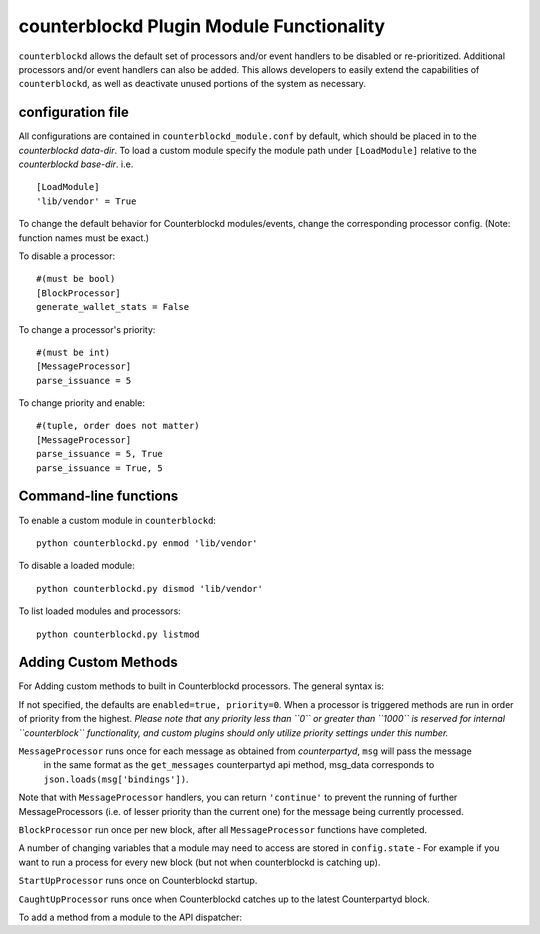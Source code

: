 counterblockd Plugin Module Functionality
=============================================

``counterblockd`` allows the default set of processors and/or event handlers to be disabled or re-prioritized.
Additional processors and/or event handlers can also be added. This allows developers to easily extend the
capabilities of ``counterblockd``, as well as deactivate unused portions of the system as necessary.

configuration file
----------------------
All configurations are contained in ``counterblockd_module.conf`` by default, which should be placed in to the
`counterblockd data-dir`. To load a custom module specify the module path under ``[LoadModule]`` relative to
the `counterblockd base-dir`. i.e.
::
    [LoadModule]
    'lib/vendor' = True
    
To change the default behavior for Counterblockd modules/events, change the corresponding processor config.
(Note: function names must be exact.) 

To disable a processor:
::
    #(must be bool)
    [BlockProcessor]
    generate_wallet_stats = False

To change a processor's priority:
::
    #(must be int) 
    [MessageProcessor]
    parse_issuance = 5
    
To change priority and enable:
::
    #(tuple, order does not matter)
    [MessageProcessor]
    parse_issuance = 5, True 
    parse_issuance = True, 5

Command-line functions
-----------------------------

To enable a custom module in ``counterblockd``:
::
    python counterblockd.py enmod 'lib/vendor'
    
To disable a loaded module:
::
    python counterblockd.py dismod 'lib/vendor' 

To list loaded modules and processors:
:: 
    python counterblockd.py listmod

Adding Custom Methods
-----------------------------------
For Adding custom methods to built in Counterblockd processors. The general syntax is:

.. code-block:: python
    from lib.processor import <processor_name> 
        @<processor_name>.subscribe(enabled=<bool>, priority=<int>)

If not specified, the defaults are ``enabled=true, priority=0``.
When a processor is triggered methods are run in order of priority from the highest.
*Please note that any priority less than ``0`` or greater than ``1000`` is reserved for internal ``counterblock``
functionality, and custom plugins should only utilize priority settings under this number.*

.. code-block:: python
    @<Processor>.subscribe()

``MessageProcessor`` runs once for each message as obtained from `counterpartyd`, ``msg`` will pass the message
 in the same format as the ``get_messages`` counterpartyd api method, msg_data corresponds to ``json.loads(msg['bindings'])``. 

.. code-block:: python
    @MessageProcessor.subscribe(enabled=True, priority=90) 
    def custom_received_xcp_alert(msg, msg_data):
        if msg['category'] != 'sends': return
        if message['status'] != 'valid': return
        if not msg_data['destination'] in MY_ADDRESS_LIST: return
        if not msg_data['asset'] == 'XCP': return 
        print('Received %s XCP at My Address %s from %s' %(
        	(float(msg_data['quantity'])/10**8), msg_data['destination'], msg_data['source']))
        return

Note that with ``MessageProcessor`` handlers, you can return ``'continue'`` to prevent the running of further MessageProcessors (i.e.
of lesser priority than the current one) for the message being currently processed.

``BlockProcessor`` run once per new block, after all ``MessageProcessor`` functions have completed. 

.. code-block:: python
    @BlockProcessor.subscribe(priority=0) 
    def alertBlock(): 
        print('Finished processing messages for this block') 

A number of changing variables that a module may need to access are stored in ``config.state`` - For example if you
want to run a process for every new block (but not when counterblockd is catching up). 

.. code-block:: python
    @BlockProcessor.subscribe() 
    def my_custom_block_event(): 
        if not (config.state['cpd_latest_block']['block_index'] - config.state['my_latest_block']['block_index']) == 1: 
            return
        #Do stuff here
    
``StartUpProcessor`` runs once on Counterblockd startup. 

.. code-block:: python
    @StartUpProcessor.subscribe()
    def my_db_config(): 
        config.my_db = pymongo.Connection()['my_db'] 

``CaughtUpProcessor`` runs once when Counterblockd catches up to the latest Counterpartyd block. 

.. code-block:: python
    @CaughtUpProcessor.subscribe()
    def caughtUpAlert(): 
        print('Counterblockd is now caught up to Counterpartyd!') 

To add a method from a module to the API dispatcher: 

.. code-block:: python
    from lib.processor import API
    
    #(note that the dispatcher add_method does not take arguments) 
    @API.add_method
    def my_foo_api_method(): 
        return 'bar' 
